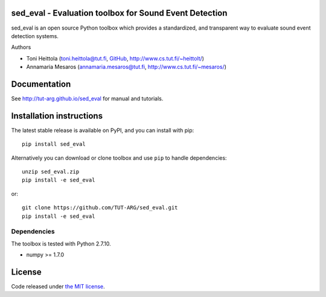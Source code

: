 sed_eval - Evaluation toolbox for Sound Event Detection
=======================================================

.. image:: https://travis-ci.org/TUT-ARG/sed_eval.svg?branch=master
    :target: https://travis-ci.org/TUT-ARG/sed_eval

.. image:: https://coveralls.io/repos/github/TUT-ARG/sed_eval/badge.svg?branch=master 
    :target: https://coveralls.io/github/TUT-ARG/sed_eval?branch=master

sed_eval is an open source Python toolbox which provides a standardized, 
and transparent way to evaluate sound event detection systems. 

Authors

- Toni Heittola (toni.heittola@tut.fi, `GitHub <https://github.com/toni-heittola>`_, `<http://www.cs.tut.fi/~heittolt/>`_)
- Annamaria Mesaros (annamaria.mesaros@tut.fi, `<http://www.cs.tut.fi/~mesaros/>`_)

Documentation
=============

See http://tut-arg.github.io/sed_eval for manual and tutorials.

Installation instructions
=========================

The latest stable release is available on PyPI, and you can install with pip::

    pip install sed_eval

Alternatively you can download or clone toolbox and use ``pip`` to handle dependencies::

    unzip sed_eval.zip
    pip install -e sed_eval


or::

    git clone https://github.com/TUT-ARG/sed_eval.git
    pip install -e sed_eval


Dependencies
------------

The toolbox is tested with Python 2.7.10. 

- numpy >= 1.7.0

License
=======

Code released under `the MIT license <https://github.com/TUT-ARG/sed_eval/tree/master/LICENSE.txt>`_.

